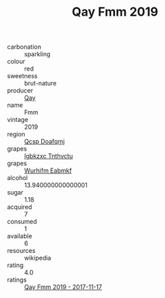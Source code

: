 :PROPERTIES:
:ID:                     de4d5c4c-9fa7-4de5-abea-d91ba816288c
:END:
#+TITLE: Qay Fmm 2019

- carbonation :: sparkling
- colour :: red
- sweetness :: brut-nature
- producer :: [[id:c8fd643f-17cf-4963-8cdb-3997b5b1f19c][Qay]]
- name :: Fmm
- vintage :: 2019
- region :: [[id:69c25976-6635-461f-ab43-dc0380682937][Qcsp Doafqmj]]
- grapes :: [[id:8961e4fb-a9fd-4f70-9b5b-757816f654d5][Igbkzxc Tnthvctu]]
- grapes :: [[id:8bf68399-9390-412a-b373-ec8c24426e49][Wurhifm Eabmkf]]
- alcohol :: 13.940000000000001
- sugar :: 1.18
- acquired :: 7
- consumed :: 1
- available :: 6
- resources :: wikipedia
- rating :: 4.0
- ratings :: [[id:a3d3eff6-c90d-44bc-85d0-7124979d8174][Qay Fmm 2019 - 2017-11-17]]


